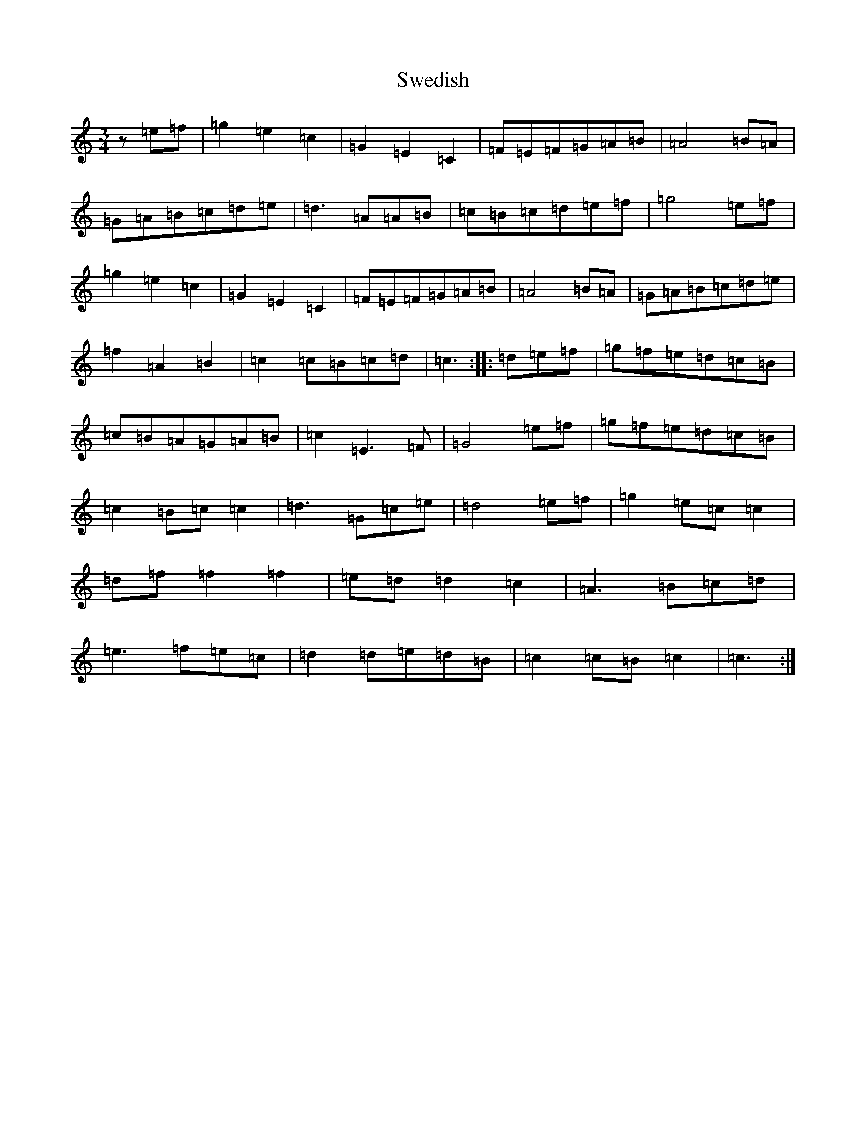 X: 20512
T: Swedish
S: https://thesession.org/tunes/7949#setting7949
R: waltz
M:3/4
L:1/8
K: C Major
z=e=f|=g2=e2=c2|=G2=E2=C2|=F=E=F=G=A=B|=A4=B=A|=G=A=B=c=d=e|=d3=A=A=B|=c=B=c=d=e=f|=g4=e=f|=g2=e2=c2|=G2=E2=C2|=F=E=F=G=A=B|=A4=B=A|=G=A=B=c=d=e|=f2=A2=B2|=c2=c=B=c=d|=c3:||:=d=e=f|=g=f=e=d=c=B|=c=B=A=G=A=B|=c2=E3=F|=G4=e=f|=g=f=e=d=c=B|=c2=B=c=c2|=d3=G=c=e|=d4=e=f|=g2=e=c=c2|=d=f=f2=f2|=e=d=d2=c2|=A3=B=c=d|=e3=f=e=c|=d2=d=e=d=B|=c2=c=B=c2|=c3:|